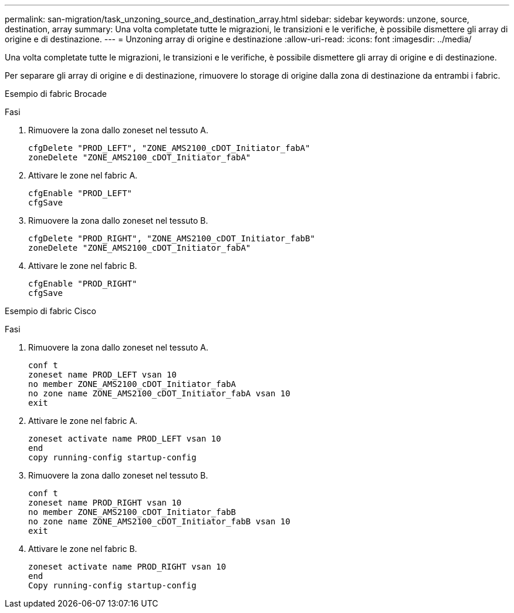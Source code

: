 ---
permalink: san-migration/task_unzoning_source_and_destination_array.html 
sidebar: sidebar 
keywords: unzone, source, destination, array 
summary: Una volta completate tutte le migrazioni, le transizioni e le verifiche, è possibile dismettere gli array di origine e di destinazione. 
---
= Unzoning array di origine e destinazione
:allow-uri-read: 
:icons: font
:imagesdir: ../media/


[role="lead"]
Una volta completate tutte le migrazioni, le transizioni e le verifiche, è possibile dismettere gli array di origine e di destinazione.

Per separare gli array di origine e di destinazione, rimuovere lo storage di origine dalla zona di destinazione da entrambi i fabric.

Esempio di fabric Brocade

.Fasi
. Rimuovere la zona dallo zoneset nel tessuto A.
+
[listing]
----
cfgDelete "PROD_LEFT", "ZONE_AMS2100_cDOT_Initiator_fabA"
zoneDelete "ZONE_AMS2100_cDOT_Initiator_fabA"
----
. Attivare le zone nel fabric A.
+
[listing]
----
cfgEnable "PROD_LEFT"
cfgSave
----
. Rimuovere la zona dallo zoneset nel tessuto B.
+
[listing]
----
cfgDelete "PROD_RIGHT", "ZONE_AMS2100_cDOT_Initiator_fabB"
zoneDelete "ZONE_AMS2100_cDOT_Initiator_fabA"
----
. Attivare le zone nel fabric B.
+
[listing]
----
cfgEnable "PROD_RIGHT"
cfgSave
----


Esempio di fabric Cisco

.Fasi
. Rimuovere la zona dallo zoneset nel tessuto A.
+
[listing]
----
conf t
zoneset name PROD_LEFT vsan 10
no member ZONE_AMS2100_cDOT_Initiator_fabA
no zone name ZONE_AMS2100_cDOT_Initiator_fabA vsan 10
exit
----
. Attivare le zone nel fabric A.
+
[listing]
----
zoneset activate name PROD_LEFT vsan 10
end
copy running-config startup-config
----
. Rimuovere la zona dallo zoneset nel tessuto B.
+
[listing]
----
conf t
zoneset name PROD_RIGHT vsan 10
no member ZONE_AMS2100_cDOT_Initiator_fabB
no zone name ZONE_AMS2100_cDOT_Initiator_fabB vsan 10
exit
----
. Attivare le zone nel fabric B.
+
[listing]
----
zoneset activate name PROD_RIGHT vsan 10
end
Copy running-config startup-config
----

